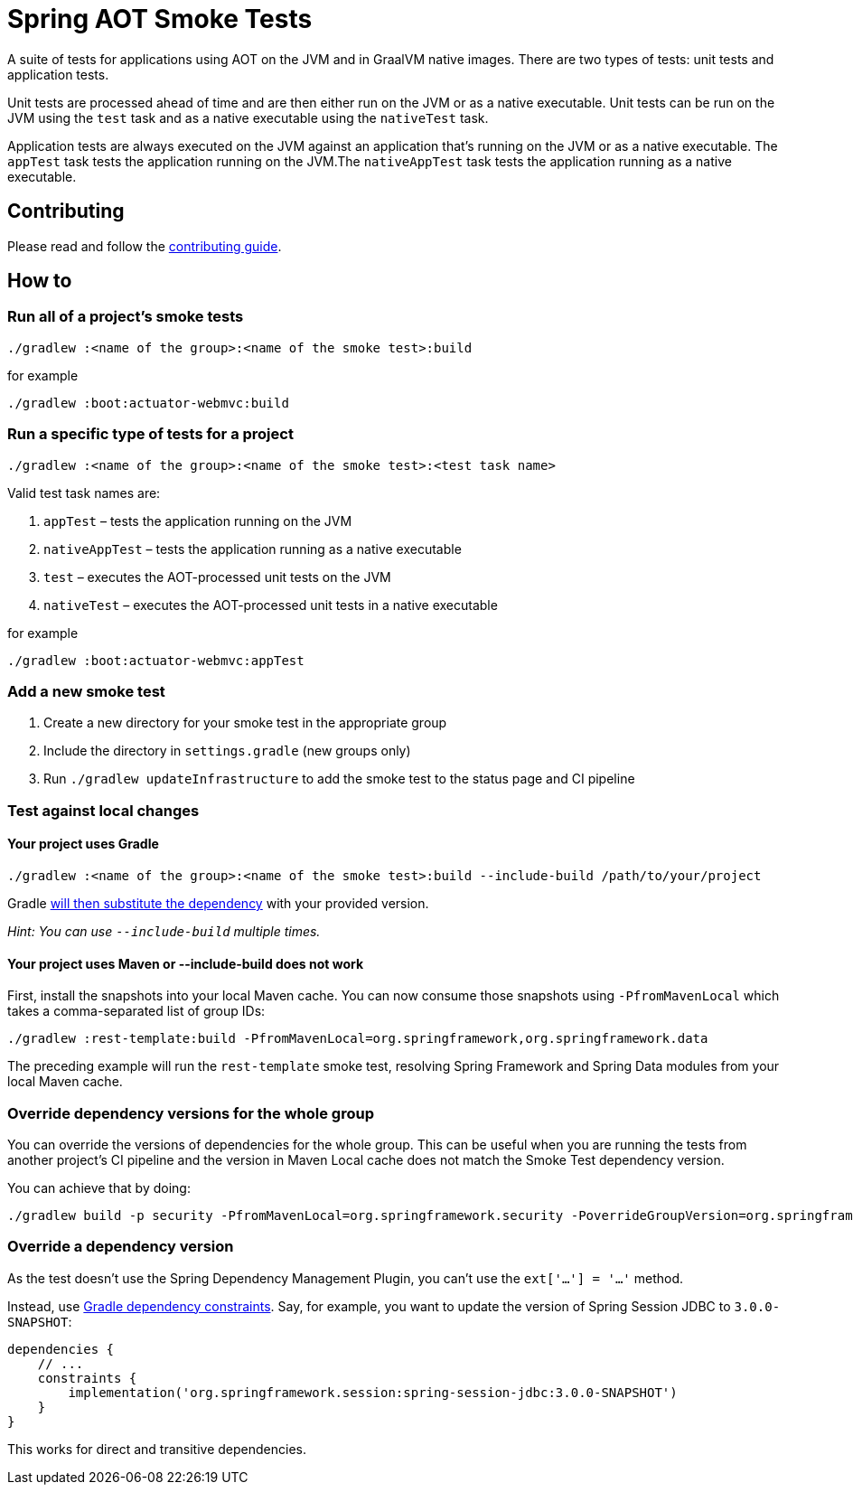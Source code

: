 = Spring AOT Smoke Tests

A suite of tests for applications using AOT on the JVM and in GraalVM native images.
There are two types of tests: unit tests and application tests.

Unit tests are processed ahead of time and are then either run on the JVM or as a native executable.
Unit tests can be run on the JVM using the `test` task and as a native executable using the `nativeTest` task.

Application tests are always executed on the JVM against an application that's running on the JVM or as a native executable.
The `appTest` task tests the application running on the JVM.The `nativeAppTest` task tests the application running as a native executable.

== Contributing

Please read and follow the link:CONTRIBUTING.adoc[contributing guide].

== How to

=== Run all of a project's smoke tests

[source,]
----
./gradlew :<name of the group>:<name of the smoke test>:build
----

for example

[source,]
----
./gradlew :boot:actuator-webmvc:build
----

=== Run a specific type of tests for a project

[source,]
----
./gradlew :<name of the group>:<name of the smoke test>:<test task name>
----

Valid test task names are:

1. `appTest` – tests the application running on the JVM
2. `nativeAppTest` – tests the application running as a native executable
3. `test` – executes the AOT-processed unit tests on the JVM
4. `nativeTest` – executes the AOT-processed unit tests in a native executable

for example

[source,]
----
./gradlew :boot:actuator-webmvc:appTest
----

=== Add a new smoke test

1. Create a new directory for your smoke test in the appropriate group
2. Include the directory in `settings.gradle` (new groups only)
3. Run `./gradlew updateInfrastructure` to add the smoke test to the status page and CI pipeline

=== Test against local changes

==== Your project uses Gradle

[source,]
----
./gradlew :<name of the group>:<name of the smoke test>:build --include-build /path/to/your/project
----

Gradle https://docs.gradle.org/current/userguide/composite_builds.html#command_line_composite[will then substitute the dependency] with your provided version.

_Hint: You can use `--include-build` multiple times._

==== Your project uses Maven or --include-build does not work

First, install the snapshots into your local Maven cache.
You can now consume those snapshots using `-PfromMavenLocal` which takes a comma-separated list of group IDs:

[source,]
----
./gradlew :rest-template:build -PfromMavenLocal=org.springframework,org.springframework.data
----

The preceding example will run the `rest-template` smoke test, resolving Spring Framework and Spring Data modules from your local Maven cache.

=== Override dependency versions for the whole group

You can override the versions of dependencies for the whole group.
This can be useful when you are running the tests from another project's CI pipeline and the version in Maven Local cache does not match the Smoke Test dependency version.

You can achieve that by doing:

[source,]
----
./gradlew build -p security -PfromMavenLocal=org.springframework.security -PoverrideGroupVersion=org.springframework.security:6.2.0-SNAPSHOT
----

[[override-dependency-version]]
=== Override a dependency version

As the test doesn't use the Spring Dependency Management Plugin, you can't use the `ext['...'] = '...'` method.

Instead, use https://docs.gradle.org/current/userguide/dependency_constraints.html[Gradle dependency constraints].
Say, for example, you want to update the version of Spring Session JDBC to `3.0.0-SNAPSHOT`:

[source,]
----
dependencies {
    // ...
    constraints {
        implementation('org.springframework.session:spring-session-jdbc:3.0.0-SNAPSHOT')
    }
}
----

This works for direct and transitive dependencies.
